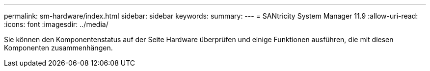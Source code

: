 ---
permalink: sm-hardware/index.html 
sidebar: sidebar 
keywords:  
summary:  
---
= SANtricity System Manager 11.9
:allow-uri-read: 
:icons: font
:imagesdir: ../media/


[role="lead"]
Sie können den Komponentenstatus auf der Seite Hardware überprüfen und einige Funktionen ausführen, die mit diesen Komponenten zusammenhängen.
